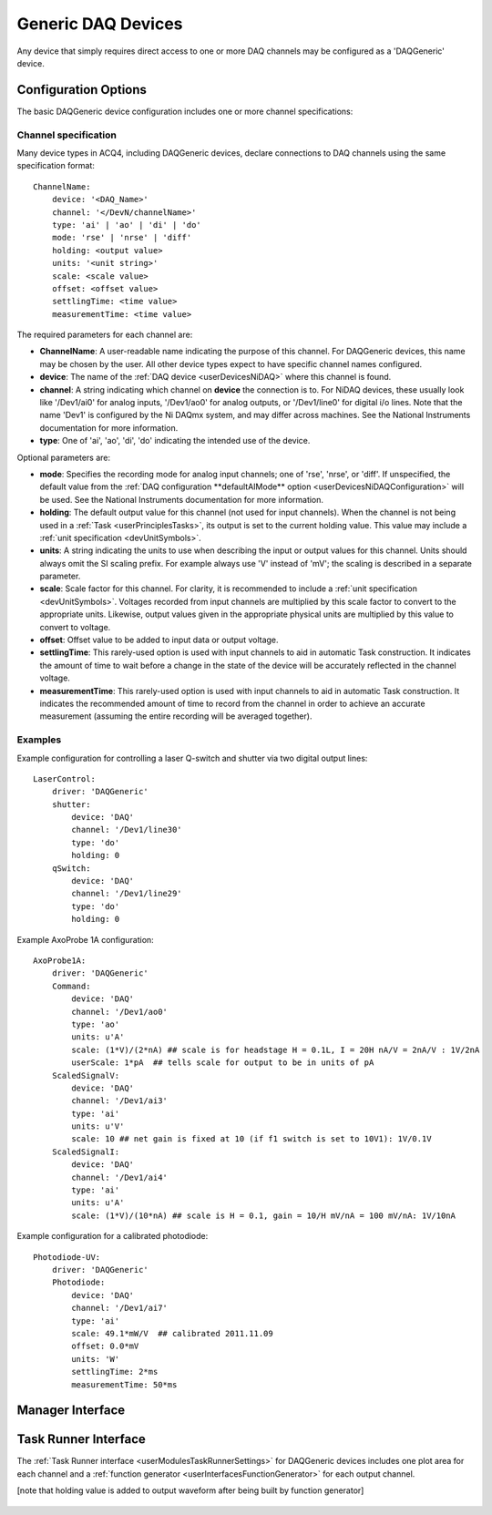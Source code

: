 .. _userDevicesDAQGeneric:
    
Generic DAQ Devices
===================

Any device that simply requires direct access to one or more DAQ channels may be configured as a 'DAQGeneric' device. 


Configuration Options
---------------------

The basic DAQGeneric device configuration includes one or more channel specifications:


.. _userDevicesDAQGenericChannelSpecification:

Channel specification
'''''''''''''''''''''

Many device types in ACQ4, including DAQGeneric devices, declare connections to DAQ channels using the same specification format::
    
    ChannelName:
        device: '<DAQ_Name>'
        channel: '</DevN/channelName>'
        type: 'ai' | 'ao' | 'di' | 'do'
        mode: 'rse' | 'nrse' | 'diff'
        holding: <output value>
        units: '<unit string>'
        scale: <scale value>
        offset: <offset value>
        settlingTime: <time value>
        measurementTime: <time value>
        
The required parameters for each channel are:
    
* **ChannelName**: A user-readable name indicating the purpose of this channel. For DAQGeneric devices, this name may be chosen by the user. All other device types expect to have specific channel names configured.
* **device**: The name of the :ref:`DAQ device <userDevicesNiDAQ>` where this channel is found.
* **channel**: A string indicating which channel on **device** the connection is to. For NiDAQ devices, these usually look like '/Dev1/ai0' for analog inputs, '/Dev1/ao0' for analog outputs, or '/Dev1/line0' for digital i/o lines. Note that the name 'Dev1' is configured by the Ni DAQmx system, and may differ across machines. See the National Instruments documentation for more information.
* **type**: One of 'ai', 'ao', 'di', 'do' indicating the intended use of the device. 

Optional parameters are:

* **mode**: Specifies the recording mode for analog input channels; one of 'rse', 'nrse', or 'diff'. If unspecified, the default value from the :ref:`DAQ configuration **defaultAIMode** option <userDevicesNiDAQConfiguration>` will be used. See the National Instruments documentation for more information.
* **holding**: The default output value for this channel (not used for input channels). When the channel is not being used in a :ref:`Task <userPrinciplesTasks>`, its output is set to the current holding value. This value may include a :ref:`unit specification <devUnitSymbols>`.
* **units**: A string indicating the units to use when describing the input or output values for this channel. Units should always omit the SI scaling prefix. For example always use 'V' instead of 'mV'; the scaling is described in a separate parameter.
* **scale**: Scale factor for this channel. For clarity, it is recommended to include a :ref:`unit specification <devUnitSymbols>`. Voltages recorded from input channels are multiplied by this scale factor to convert to the appropriate units. Likewise, output values given in the appropriate physical units are multiplied by this value to convert to voltage.
* **offset**: Offset value to be added to input data or output voltage.
* **settlingTime**: This rarely-used option is used with input channels to aid in automatic Task construction. It indicates the amount of time to wait before a change in the state of the device will be accurately reflected in the channel voltage.
* **measurementTime**: This rarely-used option is used with input channels to aid in automatic Task construction. It indicates the recommended amount of time to record from the channel in order to achieve an accurate measurement (assuming the entire recording will be averaged together). 

Examples
''''''''

Example configuration for controlling a laser Q-switch and shutter via two digital output lines:
    
::

    LaserControl:
        driver: 'DAQGeneric'
        shutter:
            device: 'DAQ'
            channel: '/Dev1/line30'
            type: 'do'
            holding: 0
        qSwitch:
            device: 'DAQ'
            channel: '/Dev1/line29'
            type: 'do'
            holding: 0
    
.. _userDevicesDAQGenericAxoProbeExample:

Example AxoProbe 1A configuration:

::

    AxoProbe1A:
        driver: 'DAQGeneric'
        Command:
            device: 'DAQ' 
            channel: '/Dev1/ao0'
            type: 'ao'
            units: u'A' 
            scale: (1*V)/(2*nA) ## scale is for headstage H = 0.1L, I = 20H nA/V = 2nA/V : 1V/2nA
            userScale: 1*pA  ## tells scale for output to be in units of pA
        ScaledSignalV:
            device: 'DAQ' 
            channel: '/Dev1/ai3'
            type: 'ai'
            units: u'V'
            scale: 10 ## net gain is fixed at 10 (if f1 switch is set to 10V1): 1V/0.1V
        ScaledSignalI:
            device: 'DAQ' 
            channel: '/Dev1/ai4'
            type: 'ai'
            units: u'A'
            scale: (1*V)/(10*nA) ## scale is H = 0.1, gain = 10/H mV/nA = 100 mV/nA: 1V/10nA

Example configuration for a calibrated photodiode:
    
::
    
    Photodiode-UV:
        driver: 'DAQGeneric'
        Photodiode:
            device: 'DAQ'
            channel: '/Dev1/ai7'
            type: 'ai'
            scale: 49.1*mW/V  ## calibrated 2011.11.09
            offset: 0.0*mV
            units: 'W'
            settlingTime: 2*ms
            measurementTime: 50*ms
    


Manager Interface
-----------------

    .. figure:: images/DAQGenericDevices/DAQGeneric_ManagerInterface.png


Task Runner Interface
---------------------

The :ref:`Task Runner interface <userModulesTaskRunnerSettings>` for DAQGeneric devices includes one plot area for each channel and a :ref:`function generator <userInterfacesFunctionGenerator>` for each output channel. 

[note that holding value is added to output waveform after being built by function generator]

    .. figure:: images/DAQGenericDevices/PMT_TaskInterface.png

    
    .. figure:: images/DAQGenericDevices/Stim0_TaskInterface.png